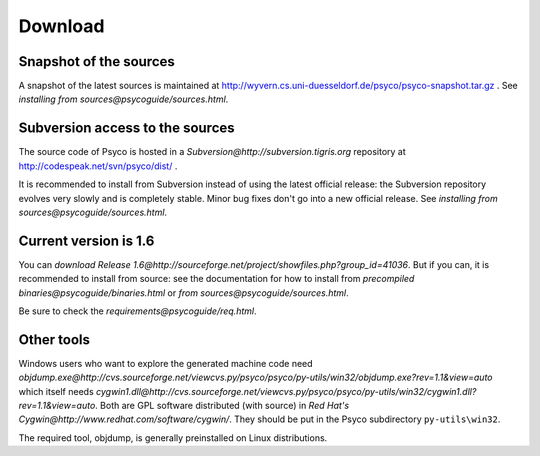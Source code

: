 Download
********

Snapshot of the sources
=======================

A snapshot of the latest sources is maintained at
http://wyvern.cs.uni-duesseldorf.de/psyco/psyco-snapshot.tar.gz .
See `installing from sources@psycoguide/sources.html`.

Subversion access to the sources
================================

The source code of Psyco is hosted in a `Subversion@http://subversion.tigris.org` repository at http://codespeak.net/svn/psyco/dist/ .

It is recommended to install from Subversion instead of using the latest official release: the Subversion repository evolves very slowly and is completely stable.  Minor bug fixes don't go into a new official release.  See `installing from sources@psycoguide/sources.html`.

Current version is 1.6
==================================================

You can `download Release 1.6@http://sourceforge.net/project/showfiles.php?group_id=41036`.  But if you can, it is recommended to install from source: see the documentation for how to install from `precompiled binaries@psycoguide/binaries.html` or `from sources@psycoguide/sources.html`.

Be sure to check the `requirements@psycoguide/req.html`.

Other tools
===========

Windows users who want to explore the generated machine code need `objdump.exe@http://cvs.sourceforge.net/viewcvs.py/psyco/psyco/py-utils/win32/objdump.exe?rev=1.1&view=auto` which itself needs `cygwin1.dll@http://cvs.sourceforge.net/viewcvs.py/psyco/psyco/py-utils/win32/cygwin1.dll?rev=1.1&view=auto`. Both are GPL software distributed (with source) in `Red Hat's Cygwin@http://www.redhat.com/software/cygwin/`. They should be put in the Psyco subdirectory ``py-utils\win32``.

The required tool, objdump, is generally preinstalled on Linux distributions.
